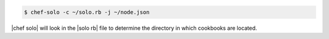 .. This is an included how-to. 

.. To use a directory:

.. code-block:: bash

   $ chef-solo -c ~/solo.rb -j ~/node.json

|chef solo| will look in the |solo rb| file to determine the directory in which cookbooks are located.





